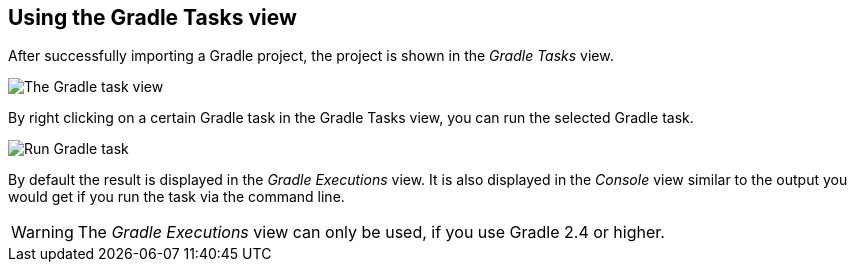
== Using the Gradle Tasks view

After successfully importing a Gradle project, the project is shown in the _Gradle Tasks_ view.

image::tasks_view.png[The Gradle task view]

By right clicking on a certain Gradle task in the Gradle Tasks view, you can run the selected Gradle task.

image::run_gradle_task.png[Run Gradle task]


By default the result is displayed in the _Gradle Executions_ view. 
It is also displayed in the _Console_ view similar to the output you would get if you run the task via the command line.

[WARNING]
====
The _Gradle Executions_ view can only be used, if you use Gradle 2.4 or higher. 
====

